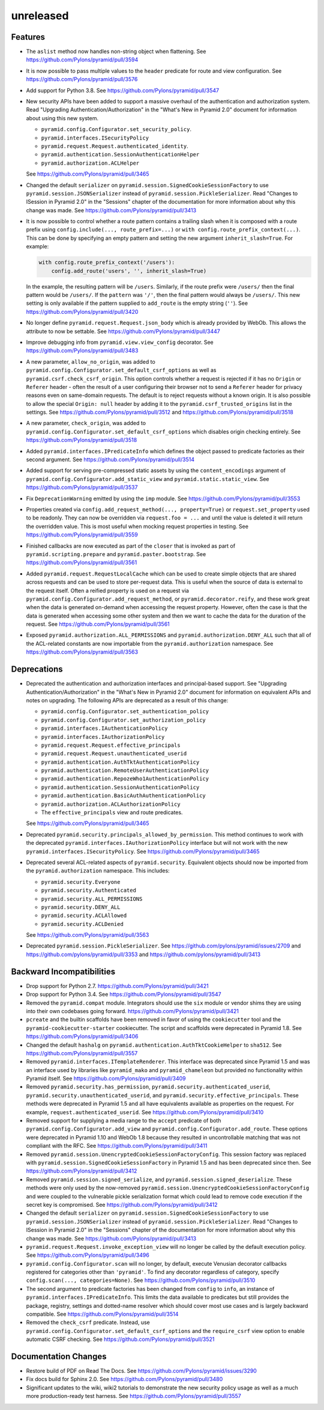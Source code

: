 unreleased
==========

Features
--------

- The ``aslist`` method now handles non-string object when flattening.
  See https://github.com/Pylons/pyramid/pull/3594

- It is now possible to pass multiple values to the ``header`` predicate
  for route and view configuration.
  See https://github.com/Pylons/pyramid/pull/3576

- Add support for Python 3.8.
  See https://github.com/Pylons/pyramid/pull/3547

- New security APIs have been added to support a massive overhaul of the
  authentication and authorization system. Read
  "Upgrading Authentication/Authorization" in the "What's New in Pyramid 2.0"
  document for information about using this new system.

  - ``pyramid.config.Configurator.set_security_policy``.
  - ``pyramid.interfaces.ISecurityPolicy``
  - ``pyramid.request.Request.authenticated_identity``.
  - ``pyramid.authentication.SessionAuthenticationHelper``
  - ``pyramid.authorization.ACLHelper``

  See https://github.com/Pylons/pyramid/pull/3465

- Changed the default ``serializer`` on
  ``pyramid.session.SignedCookieSessionFactory`` to use
  ``pyramid.session.JSONSerializer`` instead of
  ``pyramid.session.PickleSerializer``. Read
  "Changes to ISession in Pyramid 2.0" in the "Sessions" chapter of the
  documentation for more information about why this change was made.
  See https://github.com/Pylons/pyramid/pull/3413

- It is now possible to control whether a route pattern contains a trailing
  slash when it is composed with a route prefix using
  ``config.include(..., route_prefix=...)`` or
  ``with config.route_prefix_context(...)``. This can be done by specifying
  an empty pattern and setting the new argument
  ``inherit_slash=True``. For example:

  .. code-block:: python

      with config.route_prefix_context('/users'):
          config.add_route('users', '', inherit_slash=True)

  In the example, the resulting pattern will be ``/users``. Similarly, if the
  route prefix were ``/users/`` then the final pattern would be ``/users/``.
  If the ``pattern`` was ``'/'``, then the final pattern would always be
  ``/users/``. This new setting is only available if the pattern supplied
  to ``add_route`` is the empty string (``''``).
  See https://github.com/Pylons/pyramid/pull/3420

- No longer define ``pyramid.request.Request.json_body`` which is already
  provided by WebOb. This allows the attribute to now be settable.
  See https://github.com/Pylons/pyramid/pull/3447

- Improve debugging info from ``pyramid.view.view_config`` decorator.
  See https://github.com/Pylons/pyramid/pull/3483

- A new parameter, ``allow_no_origin``, was added to
  ``pyramid.config.Configurator.set_default_csrf_options`` as well as
  ``pyramid.csrf.check_csrf_origin``. This option controls whether a
  request is rejected if it has no ``Origin`` or ``Referer`` header -
  often the result of a user configuring their browser not to send a
  ``Referer`` header for privacy reasons even on same-domain requests.
  The default is to reject requests without a known origin. It is also
  possible to allow the special ``Origin: null`` header by adding it to the
  ``pyramid.csrf_trusted_origins`` list in the settings.
  See https://github.com/Pylons/pyramid/pull/3512
  and https://github.com/Pylons/pyramid/pull/3518

- A new parameter, ``check_origin``, was added to
  ``pyramid.config.Configurator.set_default_csrf_options`` which disables
  origin checking entirely.
  See https://github.com/Pylons/pyramid/pull/3518

- Added ``pyramid.interfaces.IPredicateInfo`` which defines the object passed
  to predicate factories as their second argument.
  See https://github.com/Pylons/pyramid/pull/3514

- Added support for serving pre-compressed static assets by using the
  ``content_encodings`` argument of
  ``pyramid.config.Configurator.add_static_view`` and
  ``pyramid.static.static_view``.
  See https://github.com/Pylons/pyramid/pull/3537

- Fix ``DeprecationWarning`` emitted by using the ``imp`` module.
  See https://github.com/Pylons/pyramid/pull/3553

- Properties created via ``config.add_request_method(..., property=True)`` or
  ``request.set_property`` used to be readonly. They can now be overridden
  via ``request.foo = ...`` and until the value is deleted it will return
  the overridden value. This is most useful when mocking request properties
  in testing.
  See https://github.com/Pylons/pyramid/pull/3559

- Finished callbacks are now executed as part of the ``closer`` that is
  invoked as part of ``pyramid.scripting.prepare`` and
  ``pyramid.paster.bootstrap``.
  See https://github.com/Pylons/pyramid/pull/3561

- Added ``pyramid.request.RequestLocalCache`` which can be used to create
  simple objects that are shared across requests and can be used to store
  per-request data. This is useful when the source of data is external to
  the request itself. Often a reified property is used on a request via
  ``pyramid.config.Configurator.add_request_method``, or
  ``pyramid.decorator.reify``, and these work great when the data is
  generated on-demand when accessing the request property. However, often
  the case is that the data is generated when accessing some other system
  and then we want to cache the data for the duration of the request.
  See https://github.com/Pylons/pyramid/pull/3561

- Exposed ``pyramid.authorization.ALL_PERMISSIONS`` and
  ``pyramid.authorization.DENY_ALL`` such that all of the ACL-related constants
  are now importable from the ``pyramid.authorization`` namespace.
  See https://github.com/Pylons/pyramid/pull/3563

Deprecations
------------

- Deprecated the authentication and authorization interfaces and
  principal-based support. See "Upgrading Authentication/Authorization" in
  the "What's New in Pyramid 2.0" document for information on equivalent APIs
  and notes on upgrading. The following APIs are deprecated as a result of
  this change:

  - ``pyramid.config.Configurator.set_authentication_policy``
  - ``pyramid.config.Configurator.set_authorization_policy``
  - ``pyramid.interfaces.IAuthenticationPolicy``
  - ``pyramid.interfaces.IAuthorizationPolicy``
  - ``pyramid.request.Request.effective_principals``
  - ``pyramid.request.Request.unauthenticated_userid``
  - ``pyramid.authentication.AuthTktAuthenticationPolicy``
  - ``pyramid.authentication.RemoteUserAuthenticationPolicy``
  - ``pyramid.authentication.RepozeWho1AuthenticationPolicy``
  - ``pyramid.authentication.SessionAuthenticationPolicy``
  - ``pyramid.authentication.BasicAuthAuthenticationPolicy``
  - ``pyramid.authorization.ACLAuthorizationPolicy``
  - The ``effective_principals`` view and route predicates.

  See https://github.com/Pylons/pyramid/pull/3465

- Deprecated ``pyramid.security.principals_allowed_by_permission``. This
  method continues to work with the deprecated
  ``pyramid.interfaces.IAuthorizationPolicy`` interface but will not work with
  the new ``pyramid.interfaces.ISecurityPolicy``.
  See https://github.com/Pylons/pyramid/pull/3465

- Deprecated several ACL-related aspects of ``pyramid.security``. Equivalent
  objects should now be imported from the ``pyramid.authorization`` namespace.
  This includes:

  - ``pyramid.security.Everyone``
  - ``pyramid.security.Authenticated``
  - ``pyramid.security.ALL_PERMISSIONS``
  - ``pyramid.security.DENY_ALL``
  - ``pyramid.security.ACLAllowed``
  - ``pyramid.security.ACLDenied``

  See https://github.com/Pylons/pyramid/pull/3563

- Deprecated ``pyramid.session.PickleSerializer``.
  See https://github.com/pylons/pyramid/issues/2709
  and https://github.com/pylons/pyramid/pull/3353
  and https://github.com/pylons/pyramid/pull/3413

Backward Incompatibilities
--------------------------

- Drop support for Python 2.7.
  https://github.com/Pylons/pyramid/pull/3421

- Drop support for Python 3.4.
  See https://github.com/Pylons/pyramid/pull/3547

- Removed the ``pyramid.compat`` module. Integrators should use the ``six``
  module or vendor shims they are using into their own codebases going forward.
  https://github.com/Pylons/pyramid/pull/3421

- ``pcreate`` and the builtin scaffolds have been removed in favor of
  using the ``cookiecutter`` tool and the ``pyramid-cookiecutter-starter``
  cookiecutter. The script and scaffolds were deprecated in Pyramid 1.8.
  See https://github.com/Pylons/pyramid/pull/3406

- Changed the default ``hashalg`` on
  ``pyramid.authentication.AuthTktCookieHelper`` to ``sha512``.
  See https://github.com/Pylons/pyramid/pull/3557

- Removed ``pyramid.interfaces.ITemplateRenderer``. This interface was
  deprecated since Pyramid 1.5 and was an interface
  used by libraries like ``pyramid_mako`` and ``pyramid_chameleon`` but
  provided no functionality within Pyramid itself.
  See https://github.com/Pylons/pyramid/pull/3409

- Removed ``pyramid.security.has_permission``,
  ``pyramid.security.authenticated_userid``,
  ``pyramid.security.unauthenticated_userid``, and
  ``pyramid.security.effective_principals``. These methods were deprecated
  in Pyramid 1.5 and all have equivalents available as properties on the
  request. For example, ``request.authenticated_userid``.
  See https://github.com/Pylons/pyramid/pull/3410

- Removed support for supplying a media range to the ``accept`` predicate of
  both ``pyramid.config.Configurator.add_view`` and
  ``pyramid.config.Configurator.add_route``. These options were deprecated
  in Pyramid 1.10 and WebOb 1.8 because they resulted in uncontrollable
  matching that was not compliant with the RFC.
  See https://github.com/Pylons/pyramid/pull/3411

- Removed ``pyramid.session.UnencryptedCookieSessionFactoryConfig``. This
  session factory was replaced with
  ``pyramid.session.SignedCookieSessionFactory`` in Pyramid 1.5 and has been
  deprecated since then.
  See https://github.com/Pylons/pyramid/pull/3412

- Removed ``pyramid.session.signed_serialize``, and
  ``pyramid.session.signed_deserialize``. These methods were only used by
  the now-removed ``pyramid.session.UnencryptedCookieSessionFactoryConfig``
  and were coupled to the vulnerable pickle serialization format which could
  lead to remove code execution if the secret key is compromised.
  See https://github.com/Pylons/pyramid/pull/3412

- Changed the default ``serializer`` on
  ``pyramid.session.SignedCookieSessionFactory`` to use
  ``pyramid.session.JSONSerializer`` instead of
  ``pyramid.session.PickleSerializer``. Read
  "Changes to ISession in Pyramid 2.0" in the "Sessions" chapter of the
  documentation for more information about why this change was made.
  See https://github.com/Pylons/pyramid/pull/3413

- ``pyramid.request.Request.invoke_exception_view`` will no longer be called
  by the default execution policy.
  See https://github.com/Pylons/pyramid/pull/3496

- ``pyramid.config.Configurator.scan`` will no longer, by default, execute
  Venusian decorator callbacks registered for categories other than
  ``'pyramid'``. To find any decorator regardless of category, specify
  ``config.scan(..., categories=None)``.
  See https://github.com/Pylons/pyramid/pull/3510

- The second argument to predicate factories has been changed from ``config``
  to ``info``, an instance of ``pyramid.interfaces.IPredicateInfo``. This
  limits the data available to predicates but still provides the package,
  registry, settings and dotted-name resolver which should cover most use
  cases and is largely backward compatible.
  See https://github.com/Pylons/pyramid/pull/3514

- Removed the ``check_csrf`` predicate. Instead, use
  ``pyramid.config.Configurator.set_default_csrf_options`` and the
  ``require_csrf`` view option to enable automatic CSRF checking.
  See https://github.com/Pylons/pyramid/pull/3521

Documentation Changes
---------------------

- Restore build of PDF on Read The Docs.
  See https://github.com/Pylons/pyramid/issues/3290

- Fix docs build for Sphinx 2.0.
  See https://github.com/Pylons/pyramid/pull/3480

- Significant updates to the wiki, wiki2 tutorials to demonstrate the new
  security policy usage as well as a much more production-ready test harness.
  See https://github.com/Pylons/pyramid/pull/3557
